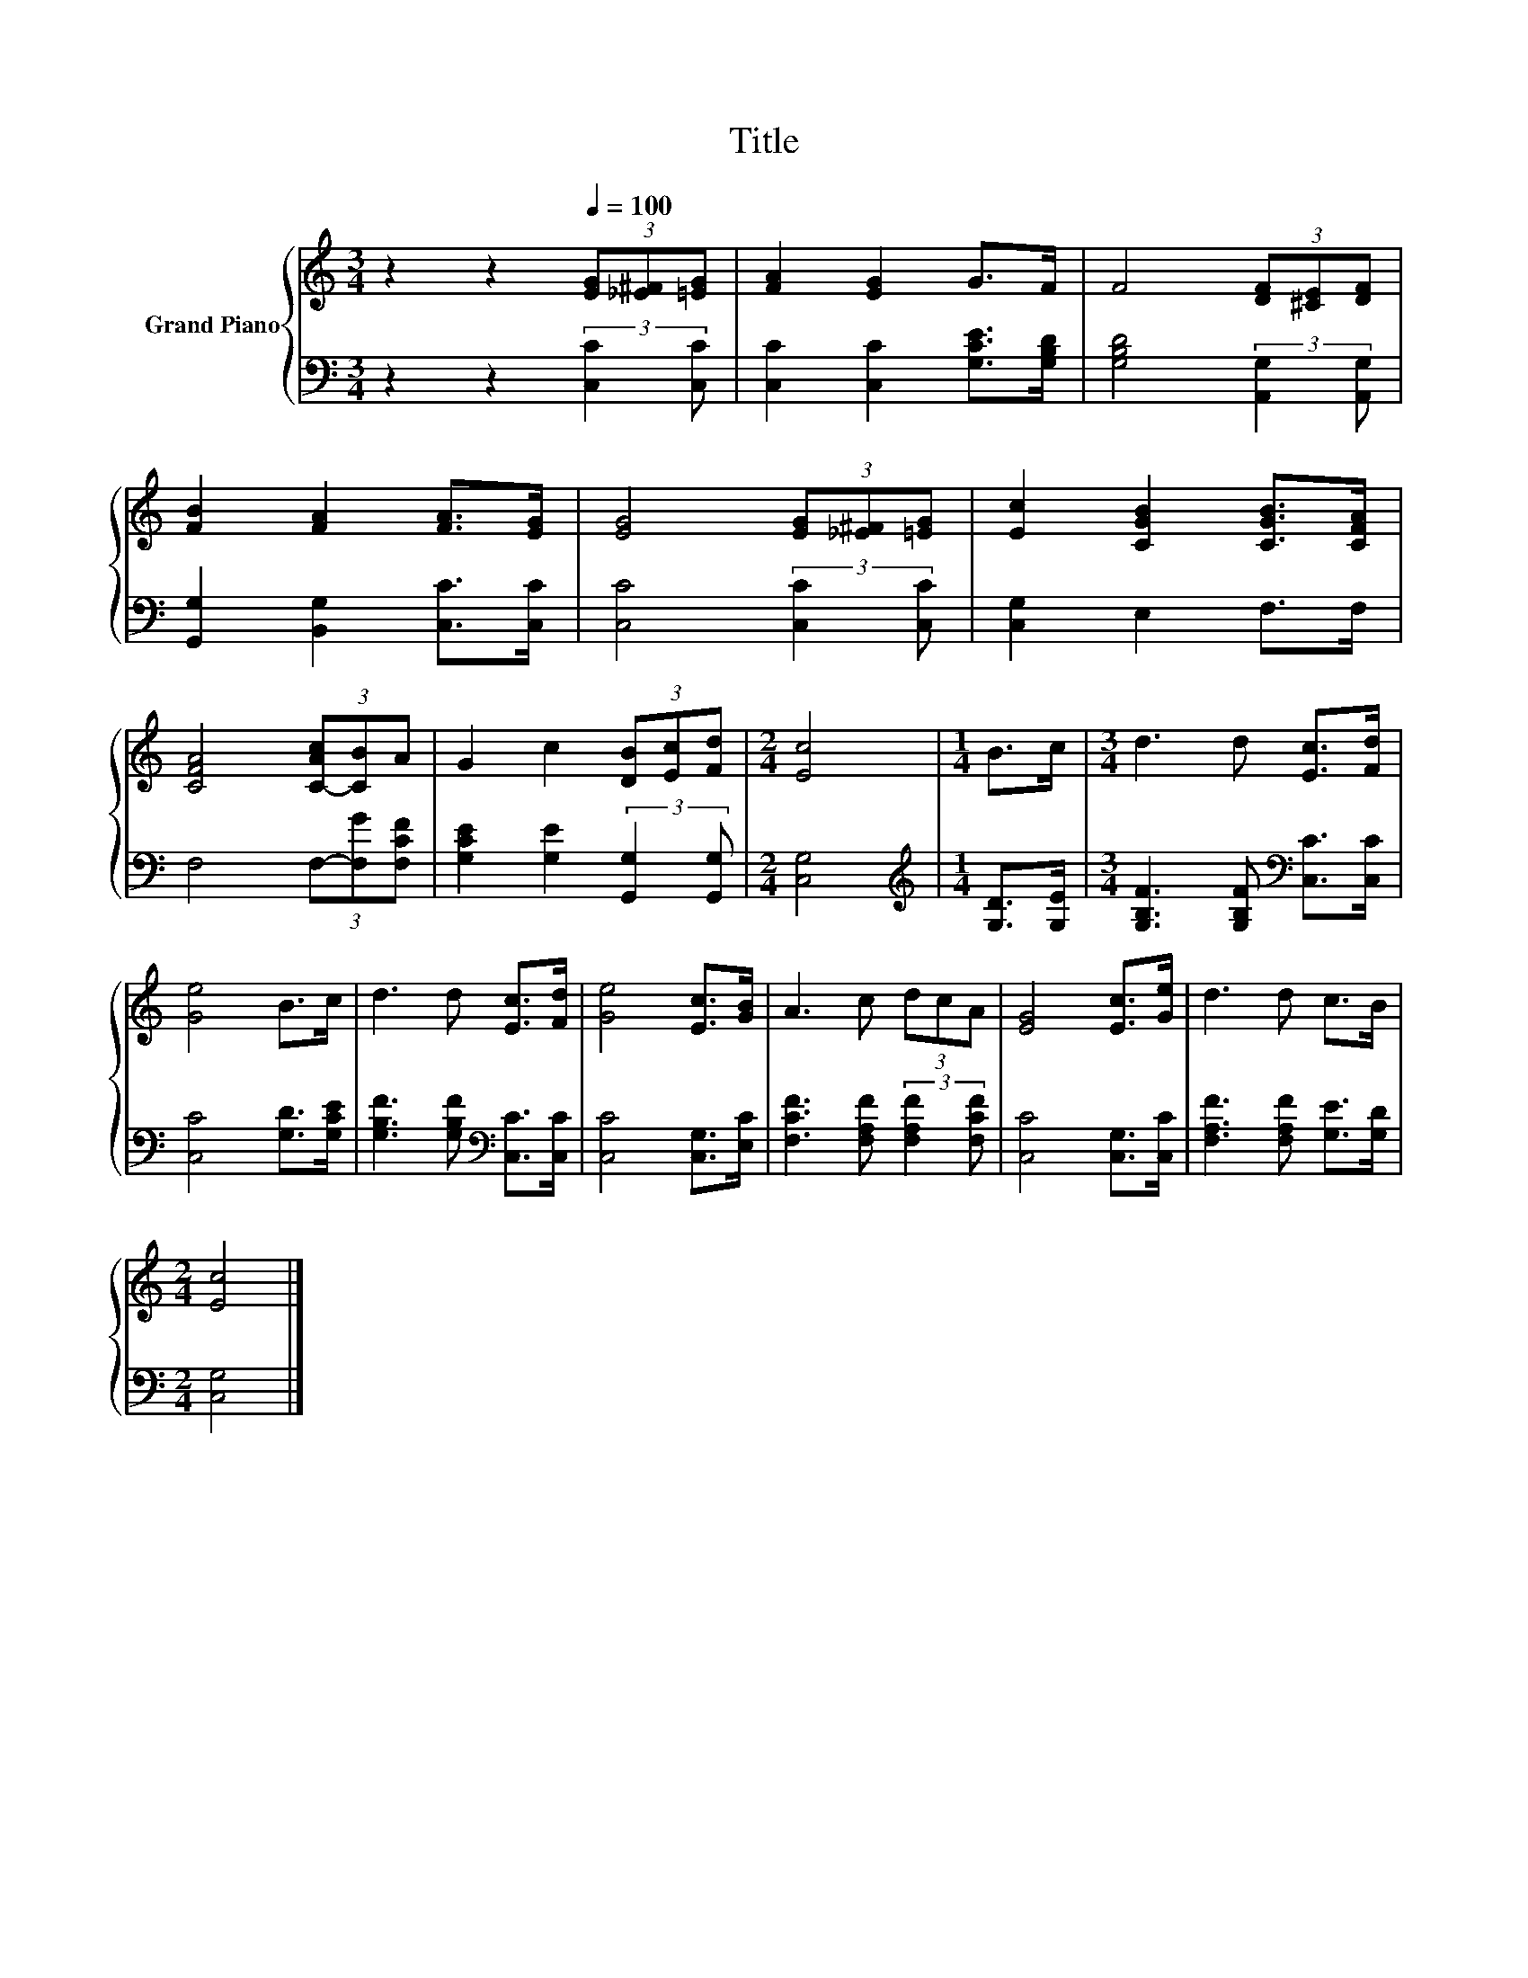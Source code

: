 X:1
T:Title
%%score { 1 | 2 }
L:1/8
M:3/4
K:C
V:1 treble nm="Grand Piano"
V:2 bass 
V:1
 z2 z2[Q:1/4=100] (3[EG][_E^F][=EG] | [FA]2 [EG]2 G>F | F4 (3[DF][^CE][DF] | %3
 [FB]2 [FA]2 [FA]>[EG] | [EG]4 (3[EG][_E^F][=EG] | [Ec]2 [CGB]2 [CGB]>[CFA] | %6
 [CFA]4 (3[C-Ac][CB]A | G2 c2 (3[DB][Ec][Fd] |[M:2/4] [Ec]4 |[M:1/4] B>c |[M:3/4] d3 d [Ec]>[Fd] | %11
 [Ge]4 B>c | d3 d [Ec]>[Fd] | [Ge]4 [Ec]>[GB] | A3 c (3dcA | [EG]4 [Ec]>[Ge] | d3 d c>B | %17
[M:2/4] [Ec]4 |] %18
V:2
 z2 z2 (3:2:2[C,C]2 [C,C] | [C,C]2 [C,C]2 [G,CE]>[G,B,D] | [G,B,D]4 (3:2:2[A,,G,]2 [A,,G,] | %3
 [G,,G,]2 [B,,G,]2 [C,C]>[C,C] | [C,C]4 (3:2:2[C,C]2 [C,C] | [C,G,]2 E,2 F,>F, | %6
 F,4 (3F,-[F,G][F,CF] | [G,CE]2 [G,E]2 (3:2:2[G,,G,]2 [G,,G,] |[M:2/4] [C,G,]4 | %9
[M:1/4][K:treble] [G,D]>[G,E] |[M:3/4] [G,B,F]3 [G,B,F][K:bass] [C,C]>[C,C] | [C,C]4 [G,D]>[G,CE] | %12
 [G,B,F]3 [G,B,F][K:bass] [C,C]>[C,C] | [C,C]4 [C,G,]>[E,C] | %14
 [F,CF]3 [F,A,F] (3:2:2[F,A,F]2 [F,CF] | [C,C]4 [C,G,]>[C,C] | [F,A,F]3 [F,A,F] [G,E]>[G,D] | %17
[M:2/4] [C,G,]4 |] %18

